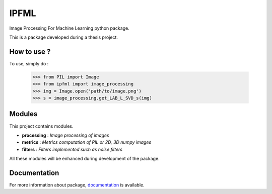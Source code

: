 IPFML
=====

Image Processing For Machine Learning python package.

This is a package developed during a thesis project.

How to use ?
------------

To use, simply do :

    >>> from PIL import Image
    >>> from ipfml import image_processing
    >>> img = Image.open('path/to/image.png')
    >>> s = image_processing.get_LAB_L_SVD_s(img)


Modules
-------

This project contains modules.

- **processing** : *Image processing of images*
- **metrics** : *Metrics computation of PIL or 2D, 3D numpy images*
- **filters** : *Filters implemented such as noise filters*

All these modules will be enhanced during development of the package.

Documentation
-------------

For more information about package, documentation_ is available. 

.. _documentation: https://jbuisine.github.io/IPFML/  
